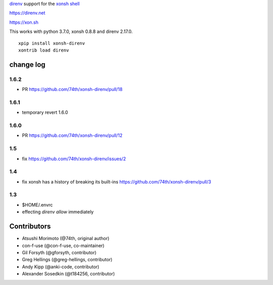 `direnv <https://direnv.net>`_ support for the `xonsh shell <https://xon.sh>`_

https://direnv.net

https://xon.sh

This works with python 3.7.0, xonsh 0.8.8 and direnv 2.17.0.

::

	xpip install xonsh-direnv
	xontrib load direnv


change log
==========

1.6.2
-----

* PR https://github.com/74th/xonsh-direnv/pull/18


1.6.1
-----

* temporary revert 1.6.0

1.6.0
-----

* PR https://github.com/74th/xonsh-direnv/pull/12

1.5
---

* fix https://github.com/74th/xonsh-direnv/issues/2

1.4
---

* fix xonsh has a history of breaking its built-ins https://github.com/74th/xonsh-direnv/pull/3

1.3
---

* $HOME/.envrc
* effecting `direnv allow` immediately


Contributors
============

* Atsushi Morimoto (@74th, original author)
* con-f-use (@con-f-use, co-maintainer)
* Gil Forsyth (@gforsyth, contributor)
* Greg Hellings (@greg-hellings, contributor)
* Andy Kipp (@anki-code, contributor)
* Alexander Sosedkin (@t184256, contributor)
